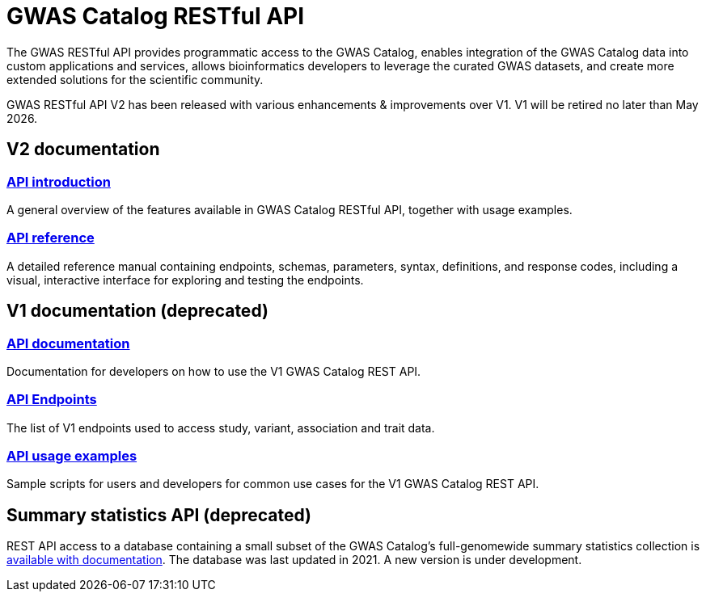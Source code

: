= GWAS Catalog RESTful API

The GWAS RESTful API provides programmatic access to the GWAS Catalog, enables integration of the GWAS Catalog data into custom applications and services, allows bioinformatics developers to leverage the curated GWAS datasets, and create more extended solutions for the scientific community.

GWAS RESTful API V2 has been released with various enhancements & improvements over V1. V1 will be retired no later than May 2026.

== V2 documentation

=== https://wwwdev.ebi.ac.uk/gwas/beta/rest/api/docs/index[API introduction]
A general overview of the features available in GWAS Catalog RESTful API, together with usage examples.

=== https://wwwdev.ebi.ac.uk/gwas/beta/rest/api/docs/reference[API reference]
A detailed reference manual containing endpoints, schemas, parameters, syntax, definitions, and response codes, including a visual, interactive interface for exploring and testing the endpoints.


== V1 documentation (deprecated)

=== https://www.ebi.ac.uk/gwas/rest/docs/api[API documentation]
Documentation for developers on how to use the V1 GWAS Catalog REST API.

=== https://www.ebi.ac.uk/gwas/rest/api[API Endpoints]
The list of V1 endpoints used to access study, variant, association and trait data.

=== https://www.ebi.ac.uk/gwas/rest/docs/sample-scripts[API usage examples]
Sample scripts for users and developers for common use cases for the V1 GWAS Catalog REST API.

== Summary statistics API (deprecated)
REST API access to a database containing a small subset of the GWAS Catalog’s full-genomewide summary statistics collection is https://www.ebi.ac.uk/gwas/summary-statistics/docs/[available with documentation]. The database was last updated in 2021. A new version is under development.
